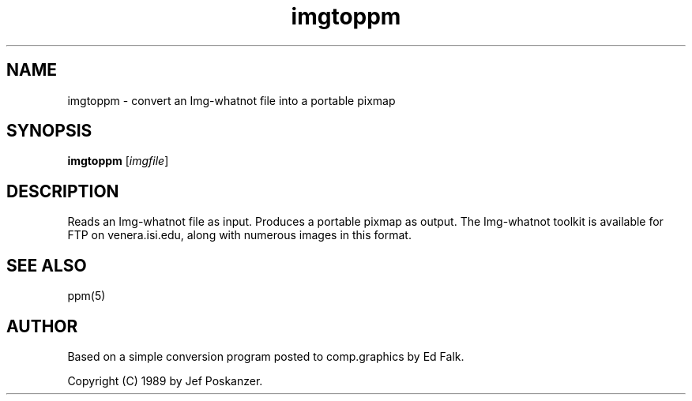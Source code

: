 .TH imgtoppm 1 "05 September 1989"
.IX imgtoppm
.SH NAME
imgtoppm - convert an Img-whatnot file into a portable pixmap
.SH SYNOPSIS
.B imgtoppm
.RI [ imgfile ]
.SH DESCRIPTION
Reads an Img-whatnot file as input.
Produces a portable pixmap as output.
The Img-whatnot toolkit is available for FTP on venera.isi.edu,
along with numerous images in this format.
.IX Img-whatnot
.SH "SEE ALSO"
ppm(5)
.SH AUTHOR
Based on a simple conversion program posted to comp.graphics by Ed Falk.

Copyright (C) 1989 by Jef Poskanzer.
.\" Permission to use, copy, modify, and distribute this software and its
.\" documentation for any purpose and without fee is hereby granted, provided
.\" that the above copyright notice appear in all copies and that both that
.\" copyright notice and this permission notice appear in supporting
.\" documentation.  This software is provided "as is" without express or
.\" implied warranty.
